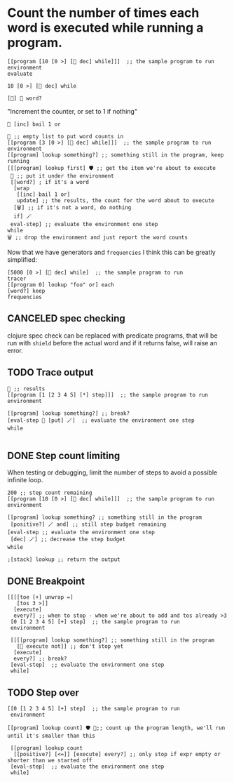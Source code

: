 * Count the number of times each word is executed while running a program.
#+begin_src kcats :results code
[[program [10 [0 >] [👥 dec] while]]]  ;; the sample program to run
environment
evaluate
#+end_src

#+RESULTS:
#+begin_src kcats
[[stack [0 1 2 3 4 5 6 7 8 9 10]] [program 🔳]]
#+end_src

#+begin_src kcats
10 [0 >] [👥 dec] while
#+end_src
#+RESULTS:
:
: [0 1 2 3 4 5 6 7 8 9 10]

#+begin_src kcats
  [🔀] 🍫 word?
#+end_src

#+RESULTS:
#+begin_src kcats
✔️
#+end_src

"Increment the counter, or set to 1 if nothing"
#+begin_src kcats
🔳 [inc] bail 1 or
#+end_src

#+RESULTS:
: 1

#+begin_src kcats :results code
🔳 ;; empty list to put word counts in
[[program [3 [0 >] [👥 dec] while]]]  ;; the sample program to run
environment
[[program] lookup something?] ;; something still in the program, keep running
[[[program] lookup first] 🛡️ ;; get the item we're about to execute
 🔀 ;; put it under the environment
 [[word?] ; if it's a word
  [wrap
   [[inc] bail 1 or]
   update] ;; the results, the count for the word about to execute
  [🗑️] ;; if it's not a word, do nothing
  if] 🪄
 eval-step] ;; evaluate the environment one step
while
🗑️ ;; drop the environment and just report the word counts
#+end_src

#+RESULTS:
#+begin_src kcats
[[wrap 1] [step 2] [first 4] [snapshot 4] [execute 1] [put 1] [inject 4] [loop 4] [dec 3] [decorate 1] [swap 5] [unwrap 14] [take 4] [join 1] [> 4] [while 1] [shield 4] [•🪄 1] [evert 16] [👥 8] [🪄 9]]
#+end_src

Now that we have generators and =frequencies= I think this can be greatly simplified:

#+begin_src kcats
  [5000 [0 >] [👥 dec] while]  ;; the sample program to run
  tracer
  [[program 0] lookup "foo" or] each
  [word?] keep
  frequencies
#+end_src

#+RESULTS:
#+begin_src kcats
[[> 1001]
 [clone 2002]
 [dec 1000]
 [decorate 2]
 [decorated 1]
 [dip 2007]
 [dip 2]
 [•🪄 1]
 [evert 4004]
 [execute 1]
 [first 1001]
 [inject 1001]
 [join 1]
 [loop 1001]
 [put 3]
 [shield 1001]
 [shield 1]
 [snapshot 1001]
 [step 5]
 [swap 1002]
 
 [take 1001]
 [unwrap 1001]
 [while 1]
 [wrap 3]]
[clone [[generate] 🪄 [🗑️ generate]
        while]
 dive]
[[[something?] [word? ☯️]]
 [execute] every?]
[generate [[[program 0]
            lookup "foo" or]
           bail]
 •🛡️]
[eval-step 👥]
🔳
#+end_src

** CANCELED spec checking
clojure spec check can be replaced with predicate programs, that will
be run with =shield= before the actual word and if it returns false,
will raise an error.
** TODO Trace output
#+begin_src kcats :results code
🔳 ;; results
[[program [1 [2 3 4 5] [*] step]]]  ;; the sample program to run
environment

[[program] lookup something?] ;; break?
[eval-step 👥 [put] 🪄]  ;; evaluate the environment one step
while

#+end_src

#+RESULTS:
#+begin_src kcats
[[[stack [120]] [program 🔳]]
 [[[stack [1]] [program [[2 3 4 5] [*] step]]]
  [[stack [[2 3 4 5] 1]] [program [[*] step]]]
  [[stack [[*] [2 3 4 5] 1]] [program [step]]]
  [[stack [[*] 2 1]] [program [execute [3 4 5] [*] step]]]
  [[stack [2 1]] [program [* [3 4 5] [*] step]]]
  [[stack [2]] [program [[3 4 5] [*] step]]]
  [[stack [[3 4 5] 2]] [program [[*] step]]]
  [[stack [[*] [3 4 5] 2]] [program [step]]]
  [[stack [[*] 3 2]] [program [execute [4 5] [*] step]]]
  [[stack [3 2]] [program [* [4 5] [*] step]]]
  [[stack [6]] [program [[4 5] [*] step]]]
  [[stack [[4 5] 6]] [program [[*] step]]]
  [[stack [[*] [4 5] 6]] [program [step]]]
  [[stack [[*] 4 6]] [program [execute [5] [*] step]]]
  [[stack [4 6]] [program [* [5] [*] step]]]
  [[stack [24]] [program [[5] [*] step]]]
  [[stack [[5] 24]] [program [[*] step]]]
  [[stack [[*] [5] 24]] [program [step]]]
  [[stack [[*] 5 24]] [program [execute]]]
  [[stack [5 24]] [program [*]]]
  [[stack [120]] [program 🔳]]]]
#+end_src


** DONE Step count limiting
When testing or debugging, limit the number of steps to avoid a
possible infinite loop.
#+begin_src kcats :results code
  200 ;; step count remaining
  [[program [10 [0 >] [👥 dec] while]]]  ;; the sample program to run
  environment

  [[program] lookup something? ;; something still in the program
   [positive?] 🪄 and] ;; still step budget remaining
  [eval-step ;; evaluate the environment one step
   [dec] 🪄] ;; decrease the step budget
  while

  ;[stack] lookup ;; return the output
#+end_src

#+RESULTS:
#+begin_src kcats
[[program [take 🪄 evert first [👥 dec [0 >] 🛡️] loop]] [stack [[[0 >] 4 5 6 7 8 9 10] 4 5 6 7 8 9 10]]] 0
#+end_src

** DONE Breakpoint
#+begin_src kcats
[[[[toe [+] unwrap =]
   [tos 3 >]]
  [execute]
  every?] ;; when to stop - when we're about to add and tos already >3
 [0 [1 2 3 4 5] [+] step]  ;; the sample program to run
 environment

 [[[[program] lookup something?] ;; something still in the program
   [🔀 execute not]] ;; don't stop yet
  [execute]
  every?] ;; break?
 [eval-step]  ;; evaluate the environment one step
 while]
#+end_src
** TODO Step over
#+begin_src kcats
[[0 [1 2 3 4 5] [+] step]  ;; the sample program to run
 environment

[[program] lookup count] 🛡️ 🔀;; count up the program length, we'll run until it's smaller than this

 [[program] lookup count
  [[positive?] [<=]] [execute] every?] ;; only stop if expr empty or shorter than we started off
 [eval-step]  ;; evaluate the environment one step
 while]
#+end_src
